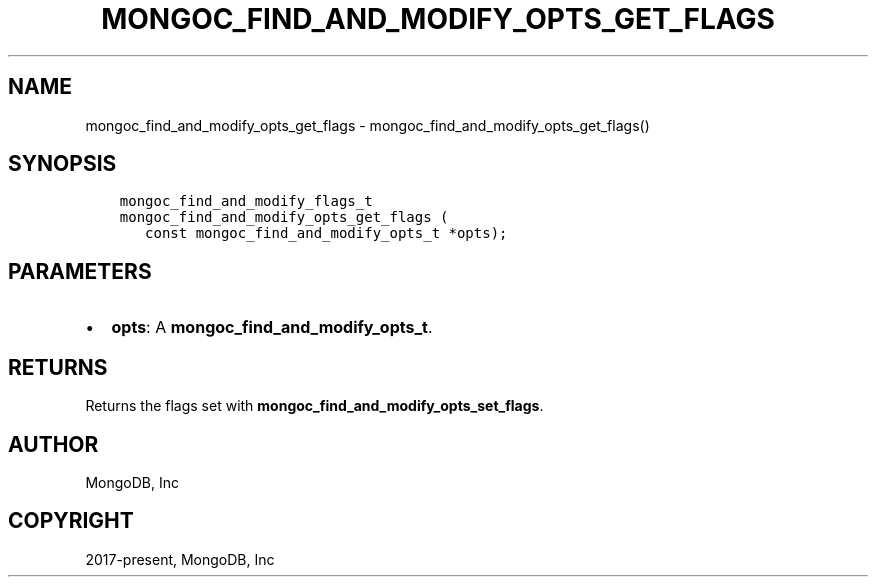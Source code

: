.\" Man page generated from reStructuredText.
.
.TH "MONGOC_FIND_AND_MODIFY_OPTS_GET_FLAGS" "3" "Feb 22, 2019" "1.14.0" "MongoDB C Driver"
.SH NAME
mongoc_find_and_modify_opts_get_flags \- mongoc_find_and_modify_opts_get_flags()
.
.nr rst2man-indent-level 0
.
.de1 rstReportMargin
\\$1 \\n[an-margin]
level \\n[rst2man-indent-level]
level margin: \\n[rst2man-indent\\n[rst2man-indent-level]]
-
\\n[rst2man-indent0]
\\n[rst2man-indent1]
\\n[rst2man-indent2]
..
.de1 INDENT
.\" .rstReportMargin pre:
. RS \\$1
. nr rst2man-indent\\n[rst2man-indent-level] \\n[an-margin]
. nr rst2man-indent-level +1
.\" .rstReportMargin post:
..
.de UNINDENT
. RE
.\" indent \\n[an-margin]
.\" old: \\n[rst2man-indent\\n[rst2man-indent-level]]
.nr rst2man-indent-level -1
.\" new: \\n[rst2man-indent\\n[rst2man-indent-level]]
.in \\n[rst2man-indent\\n[rst2man-indent-level]]u
..
.SH SYNOPSIS
.INDENT 0.0
.INDENT 3.5
.sp
.nf
.ft C
mongoc_find_and_modify_flags_t
mongoc_find_and_modify_opts_get_flags (
   const mongoc_find_and_modify_opts_t *opts);
.ft P
.fi
.UNINDENT
.UNINDENT
.SH PARAMETERS
.INDENT 0.0
.IP \(bu 2
\fBopts\fP: A \fBmongoc_find_and_modify_opts_t\fP\&.
.UNINDENT
.SH RETURNS
.sp
Returns the flags set with \fBmongoc_find_and_modify_opts_set_flags\fP\&.
.SH AUTHOR
MongoDB, Inc
.SH COPYRIGHT
2017-present, MongoDB, Inc
.\" Generated by docutils manpage writer.
.
